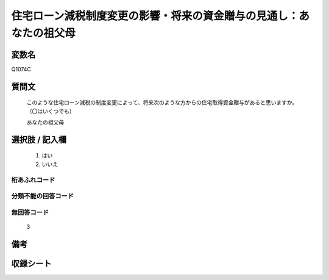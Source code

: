 .. title:: Q1074C
.. rst-class:: item
====================================================================================================
住宅ローン減税制度変更の影響・将来の資金贈与の見通し：あなたの祖父母
====================================================================================================

.. rst-class:: varname
変数名
==================

Q1074C

.. rst-class:: question
質問文
==================


   このような住宅ローン減税の制度変更によって、将来次のような方からの住宅取得資金贈与があると思いますか。（〇はいくつでも）


   あなたの祖父母



.. rst-class:: answer
選択肢 / 記入欄
======================

  
     1. はい
  
     2. いいえ
  



.. rst-class:: overflow
桁あふれコード
-------------------------------
  


.. rst-class:: not_available
分類不能の回答コード
-------------------------------------
  


.. rst-class:: not_available
無回答コード
-------------------------------------
  3


.. rst-class:: bikou
備考
==================



.. rst-class:: include_sheet
収録シート
=======================================
.. hlist::
   :columns: 3
   
   
   * p13_3
   
   * p14_3
   
   * p15_3
   
   * p16abc_3
   
   * p17_3
   
   * p18_3
   
   * p19_3
   
   * p20_3
   
   * p21abcd_3
   
   * p21e_3
   
   * p22_3
   
   * p23_3
   
   


.. index:: Q1074C